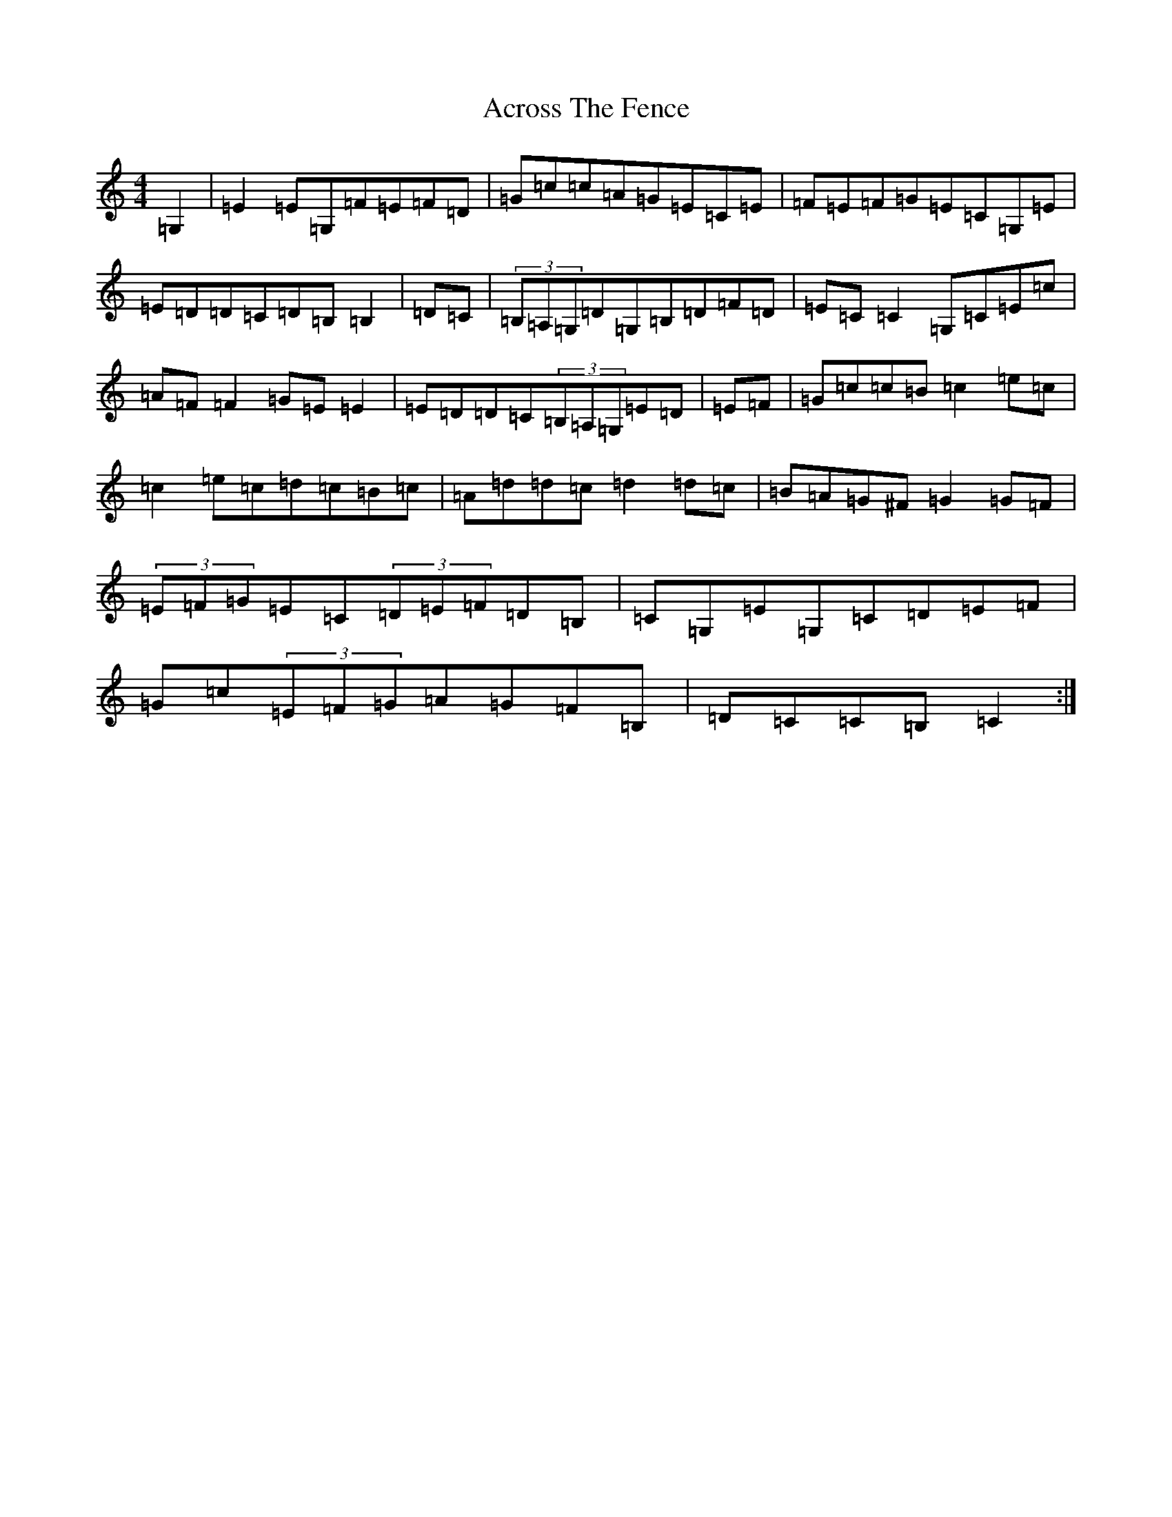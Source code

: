 X: 313
T: Across The Fence
S: https://thesession.org/tunes/1294#setting5062
R: hornpipe
M:4/4
L:1/8
K: C Major
=G,2|=E2=E=G,=F=E=F=D|=G=c=c=A=G=E=C=E|=F=E=F=G=E=C=G,=E|=E=D=D=C=D=B,=B,2|=D=C|(3=B,=A,=G,=D=G,=B,=D=F=D|=E=C=C2=G,=C=E=c|=A=F=F2=G=E=E2|=E=D=D=C(3=B,=A,=G,=E=D|=E=F|=G=c=c=B=c2=e=c|=c2=e=c=d=c=B=c|=A=d=d=c=d2=d=c|=B=A=G^F=G2=G=F|(3=E=F=G=E=C(3=D=E=F=D=B,|=C=G,=E=G,=C=D=E=F|=G=c(3=E=F=G=A=G=F=B,|=D=C=C=B,=C2:|